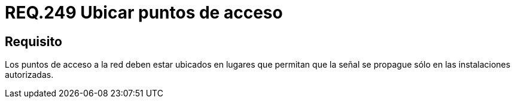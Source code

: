 :slug: rules/249/
:category: rules
:description: En el presente documento se detallan los requerimientos de seguridad relacionados al uso seguro de redes inalámbricas. Por lo tanto, los puntos de acceso a la red deben estar ubicados en lugares que permitan que la señal se propague sólo en las instalaciones autorizadas.
:keywords: Red, SSID, Punto de acceso, Inalámbrica, Señal, Instalación.
:rules: yes
:translate: rules/249/

= REQ.249 Ubicar puntos de acceso

== Requisito

Los puntos de acceso a la red
deben estar ubicados en lugares que permitan que la señal se propague
sólo en las instalaciones autorizadas.

